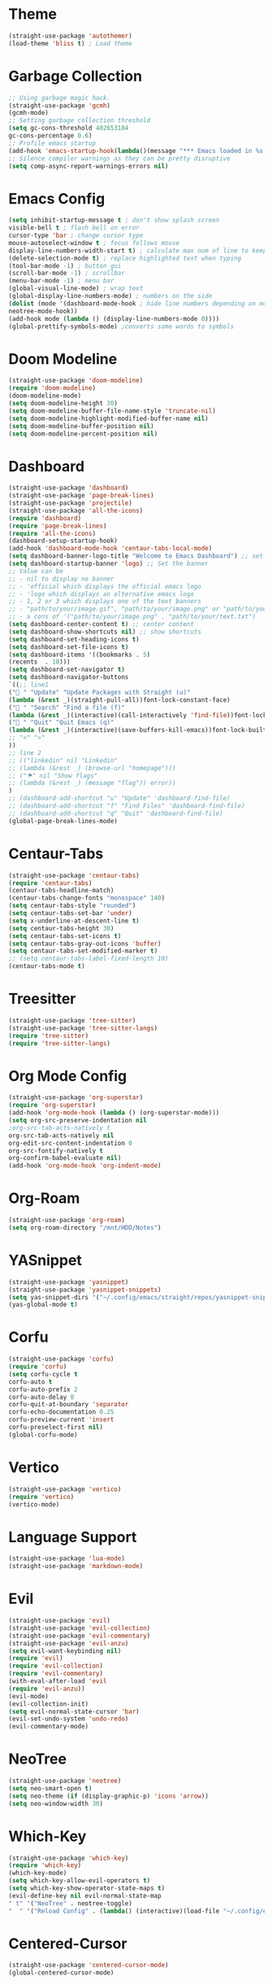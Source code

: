 * Theme
#+begin_src emacs-lisp
(straight-use-package 'autothemer)
(load-theme 'bliss t) ; Load theme
#+end_src

* Garbage Collection
#+begin_src emacs-lisp
;; Using garbage magic hack.
(straight-use-package 'gcmh)
(gcmh-mode)
;; Setting garbage collection threshold
(setq gc-cons-threshold 402653184
gc-cons-percentage 0.6)
;; Profile emacs startup
(add-hook 'emacs-startup-hook(lambda()(message "*** Emacs loaded in %s with %d garbage collections."(format "%.2f seconds"(float-time(time-subtract after-init-time before-init-time)))gcs-done)))
;; Silence compiler warnings as they can be pretty disruptive
(setq comp-async-report-warnings-errors nil)
#+end_src

* Emacs Config
#+begin_src emacs-lisp
(setq inhibit-startup-message t ; don't show splash screen
visible-bell t ; flash bell on error
cursor-type 'bar ; change cursor type
mouse-autoselect-window t ; focus follows mouse
display-line-numbers-width-start t) ; calculate max num of line to keep line numbers from jiggling
(delete-selection-mode t) ; replace highlighted text when typing
(tool-bar-mode -1) ; button gui
(scroll-bar-mode -1) ; scrollbar
(menu-bar-mode -1) ; menu bar
(global-visual-line-mode) ; wrap text 
(global-display-line-numbers-mode) ; numbers on the side
(dolist (mode '(dashboard-mode-hook ; hide line numbers depending on mode
neotree-mode-hook))
(add-hook mode (lambda () (display-line-numbers-mode 0))))
(global-prettify-symbols-mode) ;converts some words to symbols 
#+end_src

* Doom Modeline
#+begin_src emacs-lisp
(straight-use-package 'doom-modeline)
(require 'doom-modeline)
(doom-modeline-mode)
(setq doom-modeline-height 30)
(setq doom-modeline-buffer-file-name-style 'truncate-nil)
(setq doom-modeline-highlight-modified-buffer-name nil)
(setq doom-modeline-buffer-position nil)
(setq doom-modeline-percent-position nil)
#+end_src

* Dashboard
#+begin_src emacs-lisp
(straight-use-package 'dashboard)
(straight-use-package 'page-break-lines)
(straight-use-package 'projectile)
(straight-use-package 'all-the-icons)
(require 'dashboard)
(require 'page-break-lines)
(require 'all-the-icons)
(dashboard-setup-startup-hook)
(add-hook 'dashboard-mode-hook 'centaur-tabs-local-mode)
(setq dashboard-banner-logo-title "Welcome to Emacs Dashboard") ;; set title
(setq dashboard-startup-banner 'logo) ;; Set the banner
;; Value can be
;; - nil to display no banner
;; - 'official which displays the official emacs logo
;; - 'logo which displays an alternative emacs logo
;; - 1, 2 or 3 which displays one of the text banners
;; - "path/to/your/image.gif", "path/to/your/image.png" or "path/to/your/text.txt" which displays whatever gif/image/text you would prefer
;; - a cons of '("path/to/your/image.png" . "path/to/your/text.txt")
(setq dashboard-center-content t) ;; center content
(setq dashboard-show-shortcuts nil) ;; show shortcuts
(setq dashboard-set-heading-icons t)
(setq dashboard-set-file-icons t)
(setq dashboard-items '((bookmarks . 5)
(recents  . 10)))
(setq dashboard-set-navigator t)
(setq dashboard-navigator-buttons
`((;; line1
(" " "Update" "Update Packages with Straight (u)"
(lambda (&rest _)(straight-pull-all))font-lock-constant-face)
(" " "Search" "Find a file (f)"
(lambda (&rest _)(interactive)(call-interactively 'find-file))font-lock-string-face)
(" " "Quit" "Quit Emacs (q)"
(lambda (&rest _)(interactive)(save-buffers-kill-emacs))font-lock-builtin-face)
;; "<" ">"
))
;; line 2
;; (("linkedin" nil "Linkedin"
;; (lambda (&rest _) (browse-url "homepage")))
;; ("⚑" nil "Show flags"
;; (lambda (&rest _) (message "flag")) error))
)
;; (dashboard-add-shortcut "u" "Update" 'dashboard-find-file)
;; (dashboard-add-shortcut "f" "Find Files" 'dashboard-find-file)
;; (dashboard-add-shortcut "q" "Quit" 'dashboard-find-file)
(global-page-break-lines-mode)
#+end_src

* Centaur-Tabs
#+begin_src emacs-lisp
(straight-use-package 'centaur-tabs)
(require 'centaur-tabs)
(centaur-tabs-headline-match)
(centaur-tabs-change-fonts "monospace" 140)
(setq centaur-tabs-style "rounded")
(setq centaur-tabs-set-bar 'under)
(setq x-underline-at-descent-line t)
(setq centaur-tabs-height 30)
(setq centaur-tabs-set-icons t)
(setq centaur-tabs-gray-out-icons 'buffer)
(setq centaur-tabs-set-modified-marker t)
;; (setq centaur-tabs-label-fixed-length 10)
(centaur-tabs-mode t)
#+end_src

* Treesitter
#+begin_src emacs-lisp
(straight-use-package 'tree-sitter)
(straight-use-package 'tree-sitter-langs)
(require 'tree-sitter)
(require 'tree-sitter-langs)
#+end_src

* Org Mode Config
#+begin_src emacs-lisp
(straight-use-package 'org-superstar)
(require 'org-superstar)
(add-hook 'org-mode-hook (lambda () (org-superstar-mode)))
(setq org-src-preserve-indentation nil
;org-src-tab-acts-natively t
org-src-tab-acts-natively nil
org-edit-src-content-indentation 0
org-src-fontify-natively t
org-confirm-babel-evaluate nil)
(add-hook 'org-mode-hook 'org-indent-mode)
#+end_src

* Org-Roam
#+begin_src emacs-lisp
(straight-use-package 'org-roam)
(setq org-roam-directory "/mnt/HDD/Notes")
#+end_src

* YASnippet
#+begin_src emacs-lisp
(straight-use-package 'yasnippet)
(straight-use-package 'yasnippet-snippets)
(setq yas-snippet-dirs '("~/.config/emacs/straight/repos/yasnippet-snippets/snippets/"))
(yas-global-mode t)
#+end_src

* Corfu
#+begin_src emacs-lisp
(straight-use-package 'corfu)
(require 'corfu)
(setq corfu-cycle t
corfu-auto t
corfu-auto-prefix 2
corfu-auto-delay 0
corfu-quit-at-boundary 'separator
corfu-echo-documentation 0.25
corfu-preview-current 'insert
corfu-preselect-first nil)
(global-corfu-mode)
#+end_src

* Vertico
#+begin_src emacs-lisp
(straight-use-package 'vertico)
(require 'vertico)
(vertico-mode)
#+end_src

* Language Support
#+begin_src emacs-lisp
(straight-use-package 'lua-mode)
(straight-use-package 'markdown-mode)
#+end_src

* Evil
#+begin_src emacs-lisp
(straight-use-package 'evil)
(straight-use-package 'evil-collection)
(straight-use-package 'evil-commentary)
(straight-use-package 'evil-anzu)
(setq evil-want-keybinding nil)
(require 'evil)
(require 'evil-collection)
(require 'evil-commentary)
(with-eval-after-load 'evil
(require 'evil-anzu))
(evil-mode)
(evil-collection-init)
(setq evil-normal-state-cursor 'bar)
(evil-set-undo-system 'undo-redo)
(evil-commentary-mode)
#+end_src

* NeoTree
#+begin_src emacs-lisp
(straight-use-package 'neotree)
(setq neo-smart-open t)
(setq neo-theme (if (display-graphic-p) 'icons 'arrow))
(setq neo-window-width 30)
#+end_src

* Which-Key
#+begin_src emacs-lisp
(straight-use-package 'which-key)
(require 'which-key)
(which-key-mode)
(setq which-key-allow-evil-operators t)
(setq which-key-show-operator-state-maps t)
(evil-define-key nil evil-normal-state-map
" t" '("NeoTree" . neotree-toggle)
"  " '("Reload Config" . (lambda() (interactive)(load-file "~/.config/emacs/init.el"))))
#+end_src

* Centered-Cursor
#+begin_src emacs-lisp
(straight-use-package 'centered-cursor-mode)
(global-centered-cursor-mode)
#+end_src

* Rainbow-Mode
#+begin_src emacs-lisp
(straight-use-package 'rainbow-mode)
(define-globalized-minor-mode global-rainbow-mode rainbow-mode
(lambda ()
(when (not (memq major-mode
(list 'org-agenda-mode
'dashboard-mode)))
(rainbow-mode 1))))
(global-rainbow-mode 1 )
#+end_src

* Rainbow-Delimiters
#+begin_src emacs-lisp
(straight-use-package 'rainbow-delimiters) 
(require 'rainbow-delimiters)
(add-hook 'prog-mode-hook #'rainbow-delimiters-mode)
#+end_src

* Focus
#+begin_src emacs-lisp
(straight-use-package 'focus)
(require 'focus)
(add-to-list 'focus-mode-to-thing '(prog-mode . paragraph))
(add-to-list 'focus-mode-to-thing '(text-mode . paragraph))
#+end_src

* Smartparens
#+begin_src emacs-lisp
(straight-use-package 'smartparens)
(require 'smartparens-config)
(smartparens-global-mode)
#+end_src

* Writeroom-Mode
#+begin_src emacs-lisp
(straight-use-package 'writeroom-mode)
#+end_src
